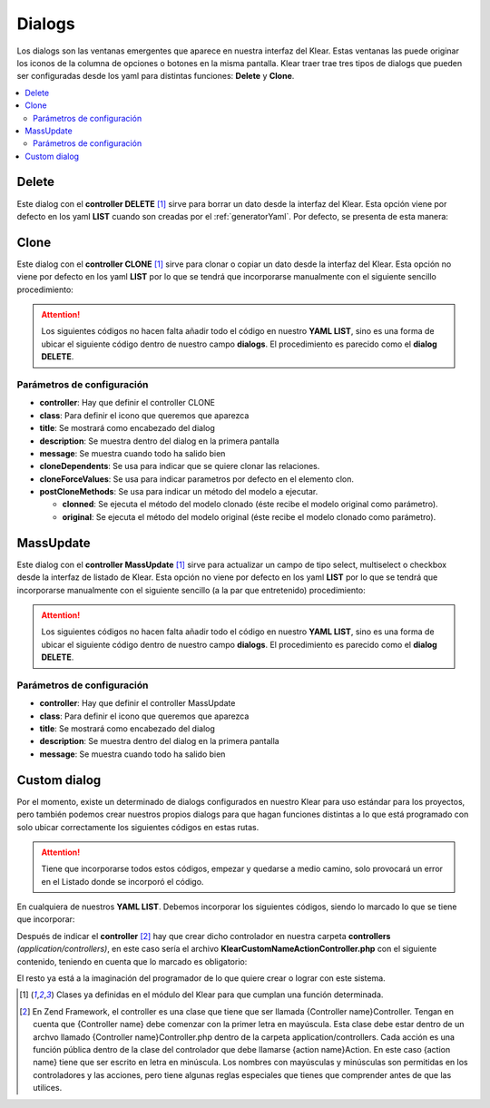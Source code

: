 Dialogs
=======

Los dialogs son las ventanas emergentes que aparece en nuestra interfaz del Klear. Estas ventanas las puede originar los iconos
de la columna de opciones o botones en la misma pantalla. Klear traer trae tres tipos de dialogs que pueden ser configuradas
desde los yaml para distintas funciones: **Delete** y **Clone**.

.. contents::
   :local:
   :depth: 2
   
Delete
------
Este dialog con el **controller DELETE** [#controller]_ sirve para borrar un dato desde la interfaz del Klear. Esta opción 
viene por defecto en los yaml **LIST** cuando son creadas por el :ref:`generatorYaml`. Por defecto, se presenta de esta manera:

.. code-block:: yaml
   :emphasize-lines: 19
   
   production:
     main:
       module: klearMatrix
       defaultScreen: sectionsList_screen
     screens:
       sectionsList_screen:
         controller: list
         pagination:
           items: 25
         <<: *Sections
         title: _("List of %s", ngettext('Section', 'Sections', 0))
         fields:
           options:
             title: ngettext("Option", "Options", 0)
             screens:
               sectionsEdit_screen: true
               subSectionsList_screen: true
             dialogs:
               sectionsDel_dialog: true
             default: sectionsEdit_screen
             

.. code-block:: yaml
   :emphasize-lines: 2-8
   
     dialogs:
       sectionsDel_dialog:
         <<: *Sections
         controller: delete
         class: ui-silk-bin
         label: false
         title: _("Delete %s", ngettext('Section', 'Sections', 1))
         description: _("You want to delete this %s?", ngettext('Section', 'Sections', 1))
         labelOnList: true // Indicará que si se debe mostrar un label, cuando se comporta como una opción de pantalla global List
         multiItem: true // Hace que el dialogo sea compatible con selección múltiple de filas (cuando delete es configurada como opcion global de listado)


Clone
-----

Este dialog con el **controller CLONE** [#controller]_ sirve para clonar o copiar un dato desde la interfaz del Klear.
Esta opción no viene por defecto en los yaml **LIST** por lo que se tendrá que incorporarse manualmente con el siguiente
sencillo procedimiento:

.. attention::
   Los siguientes códigos no hacen falta añadir todo el código en nuestro **YAML LIST**, sino es una forma de ubicar el
   siguiente código dentro de nuestro campo **dialogs**. El procedimiento es parecido como el **dialog DELETE**.

.. code-block:: yaml
   :emphasize-lines: 6
   
   nuestraPantalla_screen:
     fields: 
       options: 
         title: _("Options")
           dialogs: 
             itemClone_dialog: true
             
Parámetros de configuración
###########################

* **controller**: Hay que definir el controller CLONE

* **class**: Para definir el icono que queremos que aparezca

* **title**: Se mostrará como encabezado del dialog

* **description**: Se muestra dentro del dialog en la primera pantalla

* **message**: Se muestra cuando todo ha salido bien

*  **cloneDependents**: Se usa para indicar que se quiere clonar las relaciones.

*  **cloneForceValues**: Se usa para indicar parametros por defecto en el elemento clon.

*  **postCloneMethods**: Se usa para indicar un método del modelo a ejecutar.
 
   * **clonned**: Se ejecuta el método del modelo clonado (éste recibe el modelo original como parámetro).
   * **original**: Se ejecuta el método del modelo original (éste recibe el modelo clonado como parámetro).
   
.. code-block:: yaml
   :emphasize-lines: 2-
   
   dialogs:
      itemClone_dialog: 
        <<: *Item
        controller: clone
        class: ui-silk-clone
        title: _("Clone %s", ngettext('Item', 'Items', 1))
        description: _("You want to clone this %s?", ngettext('Item', 'Item', 1))
        message: _("%s successfully cloned", ngettext('Item', 'Items', 1))
        cloneDependents: true
        cloneForceValues:
          status: 'draft'
        postCloneMethods:
          clonned: isAClone
          original: setAsClonned


MassUpdate
----------

Este dialog con el **controller MassUpdate** [#controller]_ sirve para actualizar un campo de tipo select, multiselect o checkbox desde la interfaz de listado de Klear.
Esta opción no viene por defecto en los yaml **LIST** por lo que se tendrá que incorporarse manualmente con el siguiente
sencillo (a la par que entretenido) procedimiento:

.. attention::
   Los siguientes códigos no hacen falta añadir todo el código en nuestro **YAML LIST**, sino es una forma de ubicar el
   siguiente código dentro de nuestro campo **dialogs**. El procedimiento es parecido como el **dialog DELETE**.

.. code-block:: yaml
   :emphasize-lines: 6
   
   nuestraPantalla_screen:
     fields: 
       options: 
         title: _("Options")
           dialogs: 
             itemMassUpdate_dialog: true
             
Parámetros de configuración
###########################

* **controller**: Hay que definir el controller MassUpdate

* **class**: Para definir el icono que queremos que aparezca

* **title**: Se mostrará como encabezado del dialog

* **description**: Se muestra dentro del dialog en la primera pantalla

* **message**: Se muestra cuando todo ha salido bien
         
.. code-block:: yaml
   :emphasize-lines: 2-8
   
   dialogs:
      itemMassUpdate_dialog: 
        <<: *Item
        controller: mass-update
        class: ui-silk-pencil-go
        title: _("Actualizar campo en %s", ngettext('Item', 'Items', 1))
        description: _("Do you want to update "X" on this %s?", ngettext('Item', 'Item', 1))
        message: _("(%total%) %s successfully updated", ngettext('Item', 'Items', 1))
        labelOnList: true # Opcional, si se quiere que salga el label, cuando es una opción general de pantalla(con multiItem)
        multiItem: true # Opcional, si se quiere que sea una opción multi-campo

        
Custom dialog
-------------

Por el momento, existe un determinado de dialogs configurados en nuestro Klear para uso estándar para los proyectos, pero también podemos
crear nuestros propios dialogs para que hagan funciones distintas a lo que está programado con solo ubicar correctamente los siguientes códigos 
en estas rutas.

.. attention:: 
   Tiene que incorporarse todos estos códigos, empezar y quedarse a medio camino, solo provocará un error en el Listado donde se incorporó el código.

En cualquiera de nuestros **YAML LIST**. Debemos incorporar los siguientes códigos, siendo lo marcado lo que se tiene que incorporar:

.. code-block:: yaml
   :emphasize-lines: 6
   
   nuestraPantalla_screen:
     fields: 
       options: 
         title: _("Options")
           dialogs: 
             nameaction_dialog: true

.. code-block:: yaml
   :emphasize-lines: 2-8
   
   dialogs:
       nameaction_dialog:
         title: _("My Dialog")
         module: default
         label: true
         controller: klear-custom-nameaction
         action: index
         class: ui-silk-page-white-width
         labelOnEdit: true|false|string // La opción se dibujará con "label" cuando es una opción general de Edit
         labelOnList: true|false|string // La opción se dibujará con "label" cuando es una opción general de List
         labelOnEntityPostSave: true|false|string // La opción se dibujará con "label" cuando es una opción general de EntityPostSave
         multiItem: true // Al invocarase la opción como general option desde List, el controlador será invocado con pk como un array de Ids.
         alwaysEnabled: true //Sólo se usa cuando multiItem = true. En este caso se usa para permitir que el botón del diálogo esté habilitado aunque no se seleccione ningún registro.
         
Después de indicar el **controller** [#zendFramework]_ hay que crear dicho controlador en nuestra carpeta **controllers** *(application/controllers)*, en
este caso sería el archivo **KlearCustomNameActionController.php** con el siguiente contenido, teniendo en cuenta que lo marcado es obligatorio:
         
.. code-block:: php
   :linenos:
   :emphasize-lines: 9-20,38-53,56-61

   <?php
    
   class KlearCustomNameActionController extends Zend_Controller_Action
   {
       protected $_mainRouter;
    
       public function init()
       {
           // Nos aseguramos que este controlador se ejecuta sólamente desde klear!
           if ((!$this->_mainRouter = $this->getRequest()->getUserParam("mainRouter")) ||
               (!is_object($this->_mainRouter)) ) {
                   throw New Zend_Exception('',Zend_Controller_Plugin_ErrorHandler::EXCEPTION_NO_ACTION);
           }
    
           //Inicia el contenido en Json
           $this->_helper->ContextSwitch()
                ->addActionContext('NameAction', 'json')
                ->initContext('json');
    
           $this->_helper->layout->disableLayout();
       }
    
       public function indexAction()
       {
    
           if ($this->getRequest()->getParam("Parametro de verificación")) {
              $this->_helper->viewRenderer->setNoRender(true);
              //Las acciones que generara este Parametro
           }
           

           // Si queremos coger la Id del dato donde es llamado nuestro dialog.
           // Detectamos si hemos sido invocados desde un listado
           if (is_array($this->_mainRouter->getParam('pk')) {

               $aIds = $this->_mainRouter->getParam('pk');

           } else {

               $id = $this->_mainRouter->getParam('pk');
               // sería buena idea (compatible con multiItems: true)
               // $aIds = array($id);

           }
           
    
           //Por ultimo generamos las opciones del Custom Dialog
           //y las acciones de cada opción
    
           $data = array(
             'title' => _("Mi Accion"),
                       'message'=>_("Estas seguro de ejecutar esta ación"),
                       'buttons'=>array(
                                  // Este botón volverá a llamar el dialog enviando un parámetro y será reconocido por la línea 26
                                  _('Aceptar') => array(
                                          'recall'=>true,
                                          'params'=>array(
                                                  "Parametro de verificación" => true 
                                      ) 
                                    ),
                                  _('Cancelar') => array(
                                                'recall' => false,
                                                )
                                         )
                );
    
           //Inicia los plugins de KlearMatrix
           $jsonResponse = new Klear_Model_DispatchResponse();
           $jsonResponse->setModule('klearMatrix');
           $jsonResponse->setPlugin('klearMatrixGenericDialog');
           $jsonResponse->addJsFile("/js/plugins/jquery.klearmatrix.genericdialog.js");
           $jsonResponse->setData($data);
           $jsonResponse->attachView($this->view);
       }
   }
   
El resto ya está a la imaginación del programador de lo que quiere crear o lograr con este sistema.

.. [#controller] Clases ya definidas en el módulo del Klear para que cumplan una función determinada.
.. [#zendFramework] En Zend Framework, el controller es una clase que tiene que ser llamada {Controller name}Controller. 
   Tengan en cuenta que {Controller name} debe comenzar con la primer letra en mayúscula. 
   Esta clase debe estar dentro de un archvo llamado {Controller name}Controller.php dentro de la carpeta application/controllers. 
   Cada acción es una función pública dentro de la clase del controlador que debe llamarse {action name}Action. 
   En este caso {action name} tiene que ser escrito en letra en minúscula. 
   Los nombres con mayúsculas y minúsculas son permitidas en los controladores y las acciones, pero tiene algunas reglas especiales que tienes que comprender antes de que las utilices.
